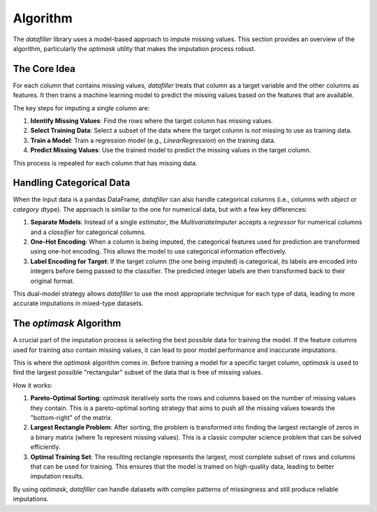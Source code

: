 Algorithm
#########

The `datafiller` library uses a model-based approach to impute missing values. This section provides an overview of the algorithm, particularly the `optimask` utility that makes the imputation process robust.

The Core Idea
**************

For each column that contains missing values, `datafiller` treats that column as a target variable and the other columns as features. It then trains a machine learning model to predict the missing values based on the features that are available.

The key steps for imputing a single column are:

1.  **Identify Missing Values**: Find the rows where the target column has missing values.
2.  **Select Training Data**: Select a subset of the data where the target column is *not* missing to use as training data.
3.  **Train a Model**: Train a regression model (e.g., `LinearRegression`) on the training data.
4.  **Predict Missing Values**: Use the trained model to predict the missing values in the target column.

This process is repeated for each column that has missing data.

Handling Categorical Data
*************************

When the input data is a pandas DataFrame, `datafiller` can also handle categorical columns (i.e., columns with `object` or `category` dtype). The approach is similar to the one for numerical data, but with a few key differences:

1.  **Separate Models**: Instead of a single `estimator`, the `MultivariateImputer` accepts a `regressor` for numerical columns and a `classifier` for categorical columns.
2.  **One-Hot Encoding**: When a column is being imputed, the categorical features used for prediction are transformed using one-hot encoding. This allows the model to use categorical information effectively.
3.  **Label Encoding for Target**: If the target column (the one being imputed) is categorical, its labels are encoded into integers before being passed to the classifier. The predicted integer labels are then transformed back to their original format.

This dual-model strategy allows `datafiller` to use the most appropriate technique for each type of data, leading to more accurate imputations in mixed-type datasets.

The `optimask` Algorithm
************************

A crucial part of the imputation process is selecting the best possible data for training the model. If the feature columns used for training also contain missing values, it can lead to poor model performance and inaccurate imputations.

This is where the `optimask` algorithm comes in. Before training a model for a specific target column, `optimask` is used to find the largest possible "rectangular" subset of the data that is free of missing values.

How it works:

1.  **Pareto-Optimal Sorting**: `optimask` iteratively sorts the rows and columns based on the number of missing values they contain. This is a pareto-optimal sorting strategy that aims to push all the missing values towards the "bottom-right" of the matrix.
2.  **Largest Rectangle Problem**: After sorting, the problem is transformed into finding the largest rectangle of zeros in a binary matrix (where 1s represent missing values). This is a classic computer science problem that can be solved efficiently.
3.  **Optimal Training Set**: The resulting rectangle represents the largest, most complete subset of rows and columns that can be used for training. This ensures that the model is trained on high-quality data, leading to better imputation results.

By using `optimask`, `datafiller` can handle datasets with complex patterns of missingness and still produce reliable imputations.
